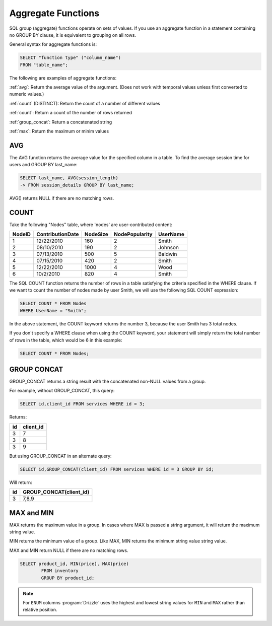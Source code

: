 Aggregate Functions
===================

SQL group (aggregate) functions operate on sets of values. If you use an aggregate function in a statement containing no GROUP BY clause, it is equivalent to grouping on all rows.

General syntax for aggregate functions is:

.. code-block:: mysql

	SELECT "function type" ("column_name")
	FROM "table_name";

The following are examples of aggregate functions:

:ref:`avg`:  Return the average value of the argument. (Does not work with temporal values unless first converted to numeric values.)

:ref:`count`
(DISTINCT):  Return the count of a number of different values

:ref:`count`:  Return a count of the number of rows returned
	
:ref:`group_concat`:  Return a concatenated string

:ref:`max`:  Return the maximum or minim values


.. _avg:

AVG
---

The AVG function returns the average value for the specified column in a table. To find the average session time for users and GROUP BY last_name:

.. code-block:: mysql

	SELECT last_name, AVG(session_length)
    	-> FROM session_details GROUP BY last_name;

AVG() returns NULL if there are no matching rows.  


.. _count:

COUNT
-----

Take the following "Nodes" table, where 'nodes' are user-contributed content:

+--------+-------------------+------------+----------------+-------------------+
|NodeID  |ContributionDate   |NodeSize    |NodePopularity  |UserName           |
+========+===================+============+================+===================+
|1	 |12/22/2010         |160	  |2	           |Smith              |
+--------+-------------------+------------+----------------+-------------------+
|2	 |08/10/2010	     |190	  |2	           |Johnson            |
+--------+-------------------+------------+----------------+-------------------+
|3  	 |07/13/2010	     |500	  |5	           |Baldwin            |
+--------+-------------------+------------+----------------+-------------------+
|4	 |07/15/2010         |420	  |2               |Smith              |
+--------+-------------------+------------+----------------+-------------------+
|5	 |12/22/2010         |1000	  |4               |Wood               |
+--------+-------------------+------------+----------------+-------------------+
|6       |10/2/2010          |820	  |4	           |Smith              |
+--------+-------------------+------------+----------------+-------------------+

The SQL COUNT function returns the number of rows in a table satisfying the criteria specified in the WHERE clause. If we want to count the number of nodes made by user Smith, we will use the following SQL COUNT expression:

.. code-block:: mysql

	SELECT COUNT * FROM Nodes
	WHERE UserName = "Smith";

In the above statement, the COUNT keyword returns the number 3, because the user Smith has 3 total nodes.

If you don't specify a WHERE clause when using the COUNT keyword, your statement will simply return the total number of rows in the table, which would be 6 in this example:

.. code-block:: mysql

	SELECT COUNT * FROM Nodes;


.. _group_concat:

GROUP CONCAT
-------------

GROUP_CONCAT returns a string result with the concatenated non-NULL values from a group.

For example, without GROUP_CONCAT, this query:

.. code-block:: mysql

	SELECT id,client_id FROM services WHERE id = 3;

Returns:

+----+-----------+
| id | client_id |
+====+===========+
|  3 |         7 |
+----+-----------+
|  3 |         8 |
+----+-----------+
|  3 |         9 |
+----+-----------+

But using GROUP_CONCAT in an alternate query:

.. code-block:: mysql

	SELECT id,GROUP_CONCAT(client_id) FROM services WHERE id = 3 GROUP BY id;

Will return:

+----+-------------------------+
| id | GROUP_CONCAT(client_id) |
+====+=========================+
|  3 | 7,8,9                   |
+----+-------------------------+


.. _max:

MAX and MIN
------------

MAX returns the maximum value in a group. In cases where MAX is passed a string argument, it will return the maximum string value.

MIN returns the minimum value of a group. Like MAX, MIN returns the minimum string value string value. 

MAX and MIN return NULL if there are no matching rows.

.. code-block:: mysql

	SELECT product_id, MIN(price), MAX(price)
		FROM inventory
		GROUP BY product_id;

.. note::

   For ``ENUM`` columns :program:`Drizzle` uses the highest and lowest string
   values for ``MIN`` and ``MAX`` rather than relative position.
